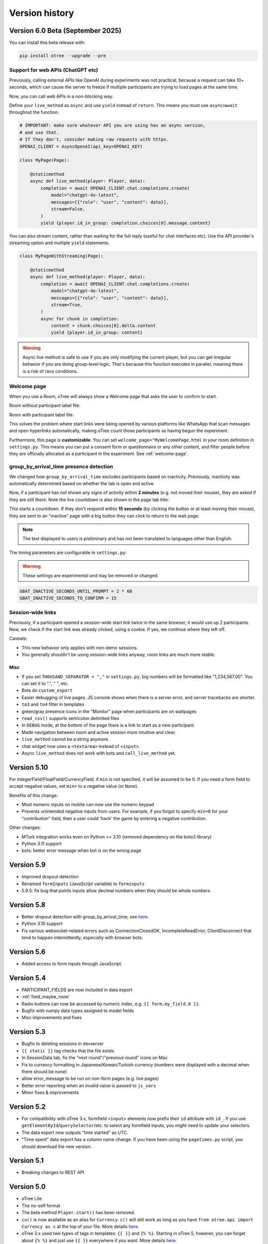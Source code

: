 Version history
```````````````

Version 6.0 Beta (September 2025)
==================================

You can install this beta release with:

.. code-block:: bash

    pip install otree --upgrade --pre

Support for web APIs (ChatGPT etc)
----------------------------------

Previously, calling external APIs like OpenAI during experiments
was not practical, because a request can take 10+ seconds,
which can cause the server to freeze if multiple participants
are trying to load pages at the same time.

Now, you can call web APIs in a non-blocking way.

Define your ``live_method`` as ``async`` and use ``yield`` instead of ``return``.
This means you must use ``async``/``await`` throughout the function.

.. code-block:: python

    # IMPORTANT: make sure whatever API you are using has an async version,
    # and use that.
    # If they don't, consider making raw requests with httpx.
    OPENAI_CLIENT = AsyncOpenAI(api_key=OPENAI_KEY)

    class MyPage(Page):

        @staticmethod
        async def live_method(player: Player, data):
            completion = await OPENAI_CLIENT.chat.completions.create(
                model="chatgpt-4o-latest",
                messages=[{"role": "user", "content": data}],
                stream=False,
            )
            yield {player.id_in_group: completion.choices[0].message.content}

You can also stream content, rather than waiting for the full reply
(useful for chat interfaces etc).
Use the API provider's streaming option and multiple ``yield`` statements.

.. code-block:: python

    class MyPageWithStreaming(Page):

        @staticmethod
        async def live_method(player: Player, data):
            completion = await OPENAI_CLIENT.chat.completions.create(
                model="chatgpt-4o-latest",
                messages=[{"role": "user", "content": data}],
                stream=True,
            )
            async for chunk in completion:
                content = chunk.choices[0].delta.content
                yield {player.id_in_group: content}

.. warning::

    Async live method is safe to use if you are only modifying the current player,
    but you can get irregular behavior if you are doing group-level logic.
    That's because this function executes in parallel,
    meaning there is a risk of race conditions.

Welcome page
------------

When you use a Room, oTree will always show a Welcome page
that asks the user to confirm to start.

Room without participant label file:

.. image::
    ../_static/rooms/welcome-page-nolabel.png
    :width: 350px


Room with participant label file:

.. image::
    ../_static/rooms/welcome-page-label.png
    :width: 500px

This solves the problem where start links were being opened
by various platforms like WhatsApp that scan messages and open hyperlinks automatically,
making oTree count those participants as having begun the experiment.

Furthermore, this page is **customizable**.
You can set ``welcome_page="MyWelcomePage.html`` in your room definition in ``settings.py``.
This means you can put a consent form or questionnaire or any other content,
and filter people before they are officially allocated as a participant in the experiment.
See :ref:`welcome-page`.

group_by_arrival_time presence detection
----------------------------------------

We changed how ``group_by_arrival_time`` excludes participants based on inactivity.
Previously, inactivity was automatically determined based on whether the tab is open and active.

Now, if a participant has not shown any signs of activity within **2 minutes**
(e.g. not moved their mouse), they are asked if they are still there.
Note the live countdown is also shown in the page tab title:

.. image::
    ../_static/gbat/countdown.png
    :width: 500px
    
This starts a countdown. If they don't respond within **15 seconds** 
(by clicking the button or at least moving their mouse), 
they are sent to an "inactive" page with a big button they can click to return to the wait page:

.. image::
    ../_static/gbat/inactive_page.png
    :width: 500px

.. note::

    The text displayed to users is preliminary and has not been translated
    to languages other than English.

The timing parameters are configurable in ``settings.py``:

.. warning::

    These settings are experimental and may be removed or changed.

.. code-block:: python

    GBAT_INACTIVE_SECONDS_UNTIL_PROMPT = 2 * 60
    GBAT_INACTIVE_SECONDS_TO_CONFIRM = 15


Session-wide links
------------------

Previously, if a participant opened a session-wide start link twice in the same browser, 
it would use up 2 participants.
Now, we check if the start link was already clicked, using a cookie.
If yes, we continue where they left off.

Caveats:

-   This new behavior only applies with non-demo sessions. 
-   You generally shouldn't be using session-wide links anyway, room links are much more stable.

Misc
~~~~

-   If you set ``THOUSAND_SEPARATOR = ","`` in ``settings.py``,
    big numbers will be formatted like "1,234,567.00".
    You can set it to ".", " ", etc.
-   Bots do ``custom_export``
-   Easier debugging of live pages. JS console shows when there is a server error,
    and server tracebacks are shorter.
-   ``to3`` and ``to4`` filter in templates
-   green/gray presence icons in the "Monitor" page when participants are on waitpages
-   ``read_csv()`` supports semicolon delimited files
-   In ``DEBUG`` mode, at the bottom of the page there is a link to start as a new participant.
-   Made navigation between room and active session more intuitive and clear.
-   ``live_method`` cannot be a string anymore.
-   chat widget now uses a ``<textarea>`` instead of ``<input>``.
-   Async ``live_method`` does not work with bots and ``call_live_method`` yet.


Version 5.10
============

For IntegerField/FloatField/CurrencyField, if ``min`` is not specified, it will be assumed to be 0.
If you need a form field to accept negative values, set ``min=`` to a negative value (or ``None``).

Benefits of this change:

-   Most numeric inputs on mobile can now use the numeric keypad
-   Prevents unintended negative inputs from users.
    For example, if you forgot to specify ``min=0`` for your "contribution" field,
    then a user could 'hack' the game by entering a negative contribution.

Other changes:

-   MTurk integration works even on Python >= 3.10 (removed dependency on the boto3 library)
-   Python 3.11 support
-   bots: better error message when bot is on the wrong page


Version 5.9
===========

-   Improved dropout detection
-   Renamed ``formInputs`` (JavaScript variable) to ``forminputs``
-   5.9.5: fix bug that points inputs allow decimal numbers when they should be whole numbers.

Version 5.8
===========

-   Better dropout detection with group_by_arrival_time; see `here <https://groups.google.com/g/otree/c/XsFMNoZR7PY>`__.
-   Python 3.10 support
-   Fix various websocket-related errors such as ConnectionClosedOK, IncompleteReadError, ClientDisconnect that tend to happen intermittently, especially with browser bots.

Version 5.6
===========

-   Added access to form inputs through JavaScript.

Version 5.4
===========

-   PARTICIPANT_FIELDS are now included in data export
-   :ref:`field_maybe_none`
-   Radio buttons can now be accessed by numeric index, e.g. ``{{ form.my_field.0 }}``.
-   Bugfix with numpy data types assigned to model fields
-   Misc improvements and fixes

Version 5.3
===========

-   Bugfix to deleting sessions in devserver
-   ``{{ static }}`` tag checks that the file exists
-   In SessionData tab, fix the "next round"/"previous round" icons on Mac
-   Fix to currency formatting in Japanese/Korean/Turkish currency (numbers were displayed with a decimal when there should be none)
-   allow error_message to be run on non-form pages (e.g. live pages)
-   Better error reporting when an invalid value is passed to ``js_vars``
-   Minor fixes & improvements


Version 5.2
===========

-   For compatibility with oTree 3.x,
    formfield ``<input>`` elements now prefix their ``id`` attribute with ``id_``.
    If you use ``getElementById``/``querySelector``/etc. to select any formfield inputs,
    you might need to update your selectors.
-   The data export now outputs "time started" as UTC.
-   "Time spent" data export has a column name change.
    If you have been using the ``pagetimes.py`` script,
    you should download the new version.

Version 5.1
===========

-   Breaking changes to REST API

Version 5.0
===========

-   oTree Lite
-   The no-self format
-   The beta method ``Player.start()`` has been removed.
-   ``cu()`` is now available as an alias for ``Currency``.
    ``c()`` will still work as long as you have ``from otree.api import Currency as c``
    at the top of your file.
    More details `here <https://groups.google.com/g/otree/c/Bwv67asPIlo>`__.
-   oTree 3.x used two types of tags in templates: ``{{ }}`` and ``{% %}``.
    Starting in oTree 5, however, you can forget about ``{% %}`` and just use ``{{ }}`` everywhere if you want.
    More details `here <https://groups.google.com/g/otree/c/Bwv67asPIlo>`__.
-   All REST API calls now return JSON

Version 3.3
===========

-   BooleanField now uses radio buttons by default (instead of dropdown)
-   ``otree zip`` can now keep your requirements.txt up to date.
-   oTree no longer installs `sentry-sdk`. If you need Sentry on Heroku, you should add it to your `requirements.txt` manually.
-   Faster server
-   Faster startup time
-   Faster installation
-   Data export page no longer outputs XLSX files. Instead it outputs CSV files formatted for Excel
-   Admin UI improvements, especially session data tab

Version 3.2
===========

-   Should use less memory and have fewer memory spikes.
-   Enhancements to SessionData and SessionMonitor.

Version 3.1
===========

-   New way to define :ref:`roles`
-   You can pass a string to ``formfield``, for example ``{{ formfield 'contribution' }}``.

Version 3.0
===========

Live pages
----------

See :ref:`live`.

REST API
--------

See :ref:`rest`

Custom data export
------------------

See :ref:`custom-export`.

Other things
------------

-   Python 3.8 is now supported.
-   Speed improvements to devserver & zipserver
-   You can now download a single session's data as Excel or CSV (through session's Data tab)
-   When browser bots complete, they keep the last page open
-   group_by_arrival_time: quicker detection if a participant goes offline
-   Browser bots use the REST API to create sessions
    (see :ref:`rest`).
-   Instead of ``runprodserver`` you can now use ``prodserver`` (that will be the preferred name going forward).
-   "Page time" data export now has more details such as whether it is a wait page.
-   ``devserver`` and ``zipserver`` now must use ``db.sqlite3`` as the database.


Version 2.5
===========
-   Removed old ``runserver`` command.
-   Deprecated non-oTree widgets and model fields. See `here <https://groups.google.com/forum/#!topic/otree/vsvsQ7njjY8>`__.

Version 2.4
===========

-   ``zipserver`` command
-   New MTurk format
-   oTree no longer records participants' IP addresses.

Version 2.3
===========

-   Various improvements to performance, stability, and ease of use.
-   oTree now requires Python 3.7
-   oTree now uses Django 2.2.
-   Chinese/Japanese/Korean currencies are displayed as 元/円/원 instead of ¥/₩.
-   On Windows, ``prodserver`` just launches 1 worker process. If you want more processes,
    you should use a process manager. (This is due to a limitation of the ASGI server)
-   ``prodserver`` uses Uvicorn/Hypercorn instead of Daphne
-   update_my_code has been removed

Version 2.2
===========

-   support for the ``otreezip`` format
    (``otree zip``, ``otree unzip``)
-   MTurk: in sandbox mode, don't grant qualifications
    or check qualification requirements
-   MTurk: before paying participants, check if there is adequate
    account balance.
-   "next button" is disabled after clicking, to prevent congesting the server
    with duplicate page loads.
-   Upgrade to the latest version of Sentry
-   Form validation methods should go on the model, not the page.
    See :ref:`dynamic_validation`
-   :ref:`app_after_this_page`
-   Various performance and stability improvements

.. _v21:

Version 2.1
===========

-   oTree now raises an error if you use an undefined variable in your template.
    This will help catch typos like
    ``{{ Player.payoff }}`` or ``{{ if player.id_in_gruop }}``.
    This means that apps that previously worked may now get a template error
    (previously, it failed silently).
    If you can't remove the offending variable,
    you can apply the ``|default`` filter, like: ``{{ my_undefined_variable|default:None }}``
-   oTree now warns you if you use an invalid attribute on a Page/WaitPage.
-   CSV/Excel data export is done asynchronously, which will fix
    timeout issues for large files on Heroku.
-   Better performance, especially for "Monitor" and "Data" tab in admin interface
